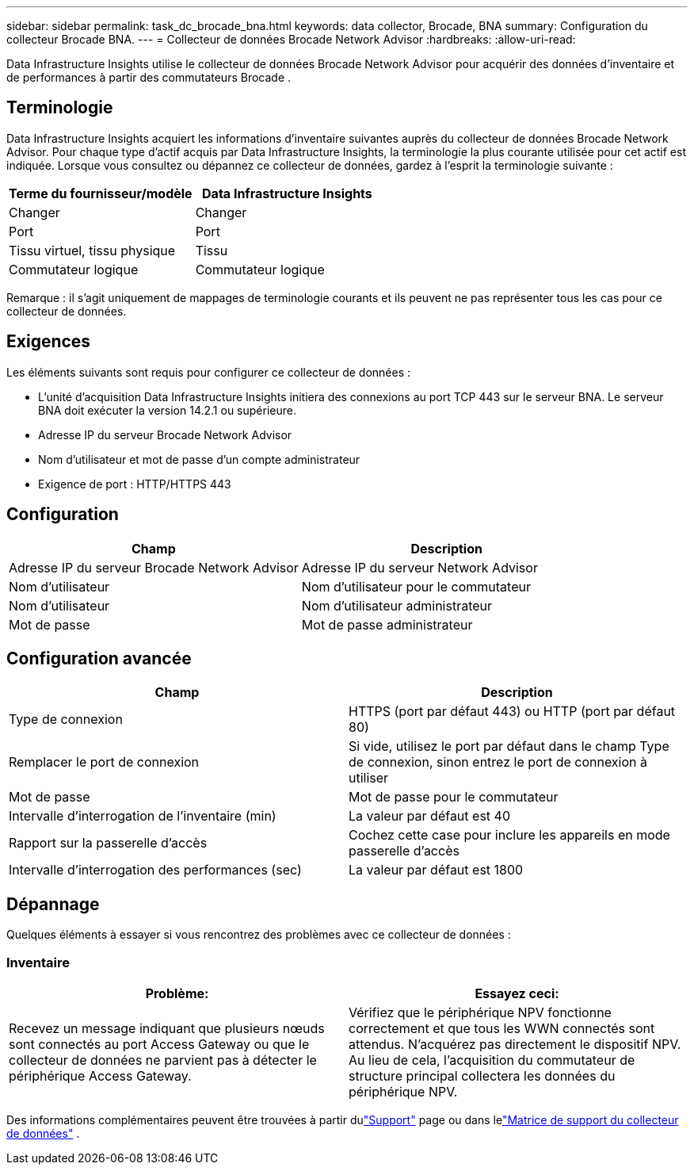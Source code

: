 ---
sidebar: sidebar 
permalink: task_dc_brocade_bna.html 
keywords: data collector, Brocade, BNA 
summary: Configuration du collecteur Brocade BNA. 
---
= Collecteur de données Brocade Network Advisor
:hardbreaks:
:allow-uri-read: 


[role="lead"]
Data Infrastructure Insights utilise le collecteur de données Brocade Network Advisor pour acquérir des données d'inventaire et de performances à partir des commutateurs Brocade .



== Terminologie

Data Infrastructure Insights acquiert les informations d'inventaire suivantes auprès du collecteur de données Brocade Network Advisor.  Pour chaque type d’actif acquis par Data Infrastructure Insights, la terminologie la plus courante utilisée pour cet actif est indiquée.  Lorsque vous consultez ou dépannez ce collecteur de données, gardez à l'esprit la terminologie suivante :

[cols="2*"]
|===
| Terme du fournisseur/modèle | Data Infrastructure Insights 


| Changer | Changer 


| Port | Port 


| Tissu virtuel, tissu physique | Tissu 


| Commutateur logique | Commutateur logique 
|===
Remarque : il s’agit uniquement de mappages de terminologie courants et ils peuvent ne pas représenter tous les cas pour ce collecteur de données.



== Exigences

Les éléments suivants sont requis pour configurer ce collecteur de données :

* L'unité d'acquisition Data Infrastructure Insights initiera des connexions au port TCP 443 sur le serveur BNA.  Le serveur BNA doit exécuter la version 14.2.1 ou supérieure.
* Adresse IP du serveur Brocade Network Advisor
* Nom d'utilisateur et mot de passe d'un compte administrateur
* Exigence de port : HTTP/HTTPS 443




== Configuration

[cols="2*"]
|===
| Champ | Description 


| Adresse IP du serveur Brocade Network Advisor | Adresse IP du serveur Network Advisor 


| Nom d'utilisateur | Nom d'utilisateur pour le commutateur 


| Nom d'utilisateur | Nom d'utilisateur administrateur 


| Mot de passe | Mot de passe administrateur 
|===


== Configuration avancée

[cols="2*"]
|===
| Champ | Description 


| Type de connexion | HTTPS (port par défaut 443) ou HTTP (port par défaut 80) 


| Remplacer le port de connexion | Si vide, utilisez le port par défaut dans le champ Type de connexion, sinon entrez le port de connexion à utiliser 


| Mot de passe | Mot de passe pour le commutateur 


| Intervalle d'interrogation de l'inventaire (min) | La valeur par défaut est 40 


| Rapport sur la passerelle d'accès | Cochez cette case pour inclure les appareils en mode passerelle d'accès 


| Intervalle d'interrogation des performances (sec) | La valeur par défaut est 1800 
|===


== Dépannage

Quelques éléments à essayer si vous rencontrez des problèmes avec ce collecteur de données :



=== Inventaire

[cols="2*"]
|===
| Problème: | Essayez ceci: 


| Recevez un message indiquant que plusieurs nœuds sont connectés au port Access Gateway ou que le collecteur de données ne parvient pas à détecter le périphérique Access Gateway. | Vérifiez que le périphérique NPV fonctionne correctement et que tous les WWN connectés sont attendus.  N'acquérez pas directement le dispositif NPV.  Au lieu de cela, l’acquisition du commutateur de structure principal collectera les données du périphérique NPV. 
|===
Des informations complémentaires peuvent être trouvées à partir dulink:concept_requesting_support.html["Support"] page ou dans lelink:reference_data_collector_support_matrix.html["Matrice de support du collecteur de données"] .
